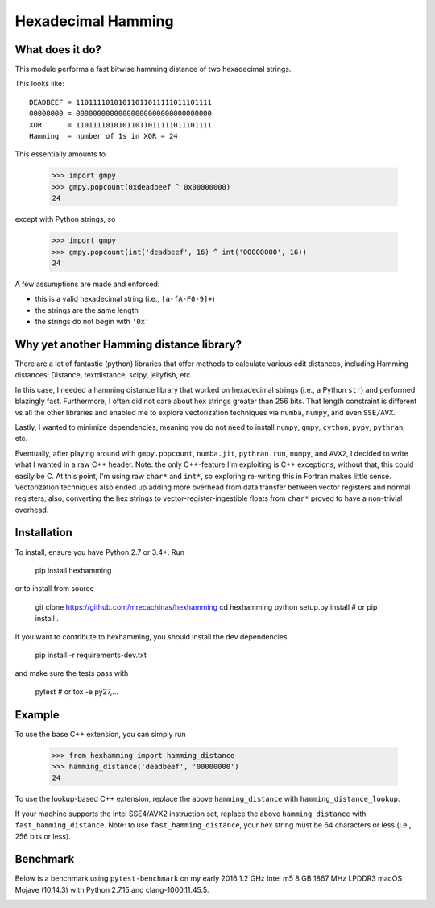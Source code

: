 Hexadecimal Hamming
====================

|Pip|_ |Prs|_ |Travis|_

.. |Pip| image:: https://badge.fury.io/py/hexhamming.svg
.. _Pip: https://badge.fury.io/py/hexhamming

.. |Prs| image:: https://img.shields.io/badge/PRs-welcome-brightgreen.svg
.. _Prs: .github/CONTRIBUTING.md#pull-requests

.. |Travis| image:: https://travis-ci.org/mrecachinas/hexhamming.svg?branch=master
.. _Travis: https://travis-ci.org/mrecachinas/hexhamming

What does it do?
----------------

This module performs a fast bitwise hamming distance of two hexadecimal strings.

This looks like::

    DEADBEEF = 11011110101011011011111011101111
    00000000 = 00000000000000000000000000000000
    XOR      = 11011110101011011011111011101111
    Hamming  = number of 1s in XOR = 24

This essentially amounts to

    >>> import gmpy
    >>> gmpy.popcount(0xdeadbeef ^ 0x00000000)
    24

except with Python strings, so

    >>> import gmpy
    >>> gmpy.popcount(int('deadbeef', 16) ^ int('00000000', 16))
    24

A few assumptions are made and enforced:

* this is a valid hexadecimal string (i.e., ``[a-fA-F0-9]+``)
* the strings are the same length
* the strings do not begin with ``'0x'``

Why yet another Hamming distance library?
-----------------------------------------

There are a lot of fantastic (python) libraries that offer methods to calculate
various edit distances, including Hamming distances: Distance, textdistance,
scipy, jellyfish, etc.

In this case, I needed a hamming distance library that worked on hexadecimal
strings (i.e., a Python ``str``) and performed blazingly fast.
Furthermore, I often did not care about hex strings greater than 256 bits.
That length constraint is different vs all the other libraries and enabled me
to explore vectorization techniques via ``numba``, ``numpy``, and even
``SSE/AVX``.

Lastly, I wanted to minimize dependencies, meaning you do not need to install
``numpy``, ``gmpy``, ``cython``, ``pypy``, ``pythran``, etc.

Eventually, after playing around with ``gmpy.popcount``, ``numba.jit``,
``pythran.run``, ``numpy``, and ``AVX2``, I decided to write what I wanted
in a raw C++ header. Note: the only C++-feature I'm exploiting is C++ exceptions;
without that, this could easily be C. At this point, I'm using raw ``char*`` and
``int*``, so exploring re-writing this in Fortran makes little sense. Vectorization
techniques also ended up adding more overhead from data transfer between
vector registers and normal registers; also, converting the hex strings to
vector-register-ingestible floats from ``char*`` proved to have a non-trivial
overhead.

Installation
-------------

To install, ensure you have Python 2.7 or 3.4+. Run

    pip install hexhamming

or to install from source

    git clone https://github.com/mrecachinas/hexhamming
    cd hexhamming
    python setup.py install # or pip install .

If you want to contribute to hexhamming, you should install the dev
dependencies

    pip install -r requirements-dev.txt

and make sure the tests pass with

    pytest # or tox -e py27,...

Example
-------

To use the base C++ extension, you can simply run

    >>> from hexhamming import hamming_distance
    >>> hamming_distance('deadbeef', '00000000')
    24

To use the lookup-based C++ extension, replace the above
``hamming_distance`` with ``hamming_distance_lookup``.

If your machine supports the Intel SSE4/AVX2 instruction set,
replace the above ``hamming_distance`` with ``fast_hamming_distance``.
Note: to  use ``fast_hamming_distance``, your hex string must be 64
characters or less (i.e., 256 bits or less).

Benchmark
---------

Below is a benchmark using ``pytest-benchmark`` on my early 2016 1.2 GHz Intel
m5 8 GB 1867 MHz LPDDR3 macOS Mojave (10.14.3) with Python 2.7.15 and
clang-1000.11.45.5.

.. image:: https://github.com/mrecachinas/hexhamming/blob/master/docs/benchmark.png?raw=true
